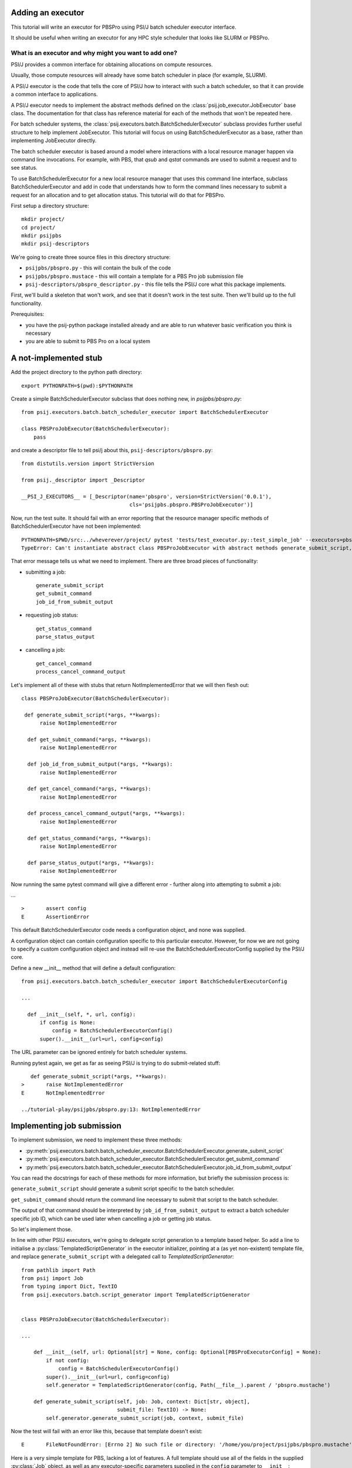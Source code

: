 Adding an executor
==================

This tutorial will write an executor for PBSPro using PSI/J batch scheduler
executor interface.

It should be useful when writing an executor for any HPC style scheduler
that looks like SLURM or PBSPro.


What is an executor and why might you want to add one?
------------------------------------------------------

PSI/J provides a common interface for obtaining allocations on compute resources.

Usually, those compute resources will already have some batch scheduler in place (for example, SLURM).

A PSI/J executor is the code that tells the core of PSI/J how to interact with
such a batch scheduler, so that it can provide a common interface to applications.

A PSI/J executor needs to implement the abstract methods defined on the :class:`psij.job_executor.JobExecutor` base class.
The documentation for that class has reference material for each of the methods that won't be repeated here.

For batch scheduler systems, the :class:`psij.executors.batch.BatchSchedulerExecutor` subclass provides further useful structure to help implement JobExecutor.
This tutorial will focus on using BatchSchedulerExecutor as a base, rather than implementing JobExecutor directly.

The batch scheduler executor is based around a model where interactions with a local resource manager happen via command line invocations.
For example, with PBS, that `qsub` and `qstat` commands are used to submit a request and to see status.

To use BatchSchedulerExecutor for a new local resource manager that uses this command line interface, subclass BatchSchedulerExecutor and add in code that understands how to form the command lines necessary to submit a request for an allocation and to get allocation status. This tutorial will do that for PBSPro.

First setup a directory structure::

  mkdir project/
  cd project/
  mkdir psijpbs
  mkdir psij-descriptors

We're going to create three source files in this directory structure:

* ``psijpbs/pbspro.py`` - this will contain the bulk of the code

* ``psijpbs/pbspro.mustace`` - this will contain a template for a PBS Pro job submission file

* ``psij-descriptors/pbspro_descriptor.py`` - this file tells the PSI/J core what this package implements.

First, we'll build a skeleton that won't work, and see that it doesn't work in the test suite. Then we'll build up to the full functionality.

Prerequisites:

* you have the psij-python package installed already and are able to run whatever basic verification you think is necessary

* you are able to submit to PBS Pro on a local system


A not-implemented stub
======================

Add the project directory to the python path directory::

  export PYTHONPATH=$(pwd):$PYTHONPATH

Create a simple BatchSchedulerExecutor subclass that does nothing new, in `psijpbs/pbspro.py`::

  from psij.executors.batch.batch_scheduler_executor import BatchSchedulerExecutor

  class PBSProJobExecutor(BatchSchedulerExecutor):
      pass

and create a descriptor file to tell psi/j about this, ``psij-descriptors/pbspro.py``::

  from distutils.version import StrictVersion

  from psij._descriptor import _Descriptor

  __PSI_J_EXECUTORS__ = [_Descriptor(name='pbspro', version=StrictVersion('0.0.1'),
                                     cls='psijpbs.pbspro.PBSProJobExecutor')]

Now, run the test suite. It should fail with an error reporting that the resource manager specific methods of BatchSchedulerExecutor have not been implemented::


  PYTHONPATH=$PWD/src:../wheverever/project/ pytest 'tests/test_executor.py::test_simple_job' --executors=pbspro
  TypeError: Can't instantiate abstract class PBSProJobExecutor with abstract methods generate_submit_script, get_cancel_command, get_status_command, get_submit_command, job_id_from_submit_output, parse_status_output, process_cancel_command_output


That error message tells us what we need to implement. There are three broad pieces of functionality:

* submitting a job::

    generate_submit_script
    get_submit_command
    job_id_from_submit_output

* requesting job status::

    get_status_command
    parse_status_output

* cancelling a job::

    get_cancel_command
    process_cancel_command_output


Let's implement all of these with stubs that return NotImplementedError that we will then flesh out::

  class PBSProJobExecutor(BatchSchedulerExecutor):

   def generate_submit_script(*args, **kwargs):
        raise NotImplementedError

    def get_submit_command(*args, **kwargs):
        raise NotImplementedError

    def job_id_from_submit_output(*args, **kwargs):
        raise NotImplementedError

    def get_cancel_command(*args, **kwargs):
        raise NotImplementedError

    def process_cancel_command_output(*args, **kwargs):
        raise NotImplementedError

    def get_status_command(*args, **kwargs):
        raise NotImplementedError

    def parse_status_output(*args, **kwargs):
        raise NotImplementedError

Now running the same pytest command will give a different error - further along into attempting to submit a job:

... ::

  >       assert config
  E       AssertionError


This default BatchSchedulerExecutor code needs a configuration object, and none was supplied.

A configuration object can contain configuration specific to this particular executor. However,
for now we are not going to specify a custom configuration object and instead will re-use
the BatchSchedulerExecutorConfig supplied by the PSI/J core.

Define a new __init__ method that will define a default configuration::

  from psij.executors.batch.batch_scheduler_executor import BatchSchedulerExecutorConfig

  ...

    def __init__(self, *, url, config):
        if config is None:
            config = BatchSchedulerExecutorConfig()
        super().__init__(url=url, config=config)


The URL parameter can be ignored entirely for batch scheduler systems.

Running pytest again, we get as far as seeing PSI/J is trying to do submit-related stuff::

    def generate_submit_script(*args, **kwargs):
 >       raise NotImplementedError
 E       NotImplementedError

 ../tutorial-play/psijpbs/pbspro.py:13: NotImplementedError

Implementing job submission
===========================

To implement submission, we need to implement these three methods:

* :py:meth:`psij.executors.batch.batch_scheduler_executor.BatchSchedulerExecutor.generate_submit_script`
* :py:meth:`psij.executors.batch.batch_scheduler_executor.BatchSchedulerExecutor.get_submit_command`
* :py:meth:`psij.executors.batch.batch_scheduler_executor.BatchSchedulerExecutor.job_id_from_submit_output`

You can read the docstrings for each of these methods for more information, but briefly the submission process is:

``generate_submit_script`` should generate a submit script specific to the batch scheduler.

``get_submit_command`` should return the command line necessary to submit that script to the batch scheduler.

The output of that command should be interpreted by ``job_id_from_submit_output`` to extract a batch scheduler specific job ID,
which can be used later when cancelling a job or getting job status.

So let's implement those.

In line with other PSI/J executors, we're going to delegate script generation to a template based helper. So add a line to initialise a :py:class:`TemplatedScriptGenerator` in the
executor initializer, pointing at a (as yet non-existent) template file, and replace ``generate_submit_script`` with a delegated call to `TemplatedScriptGenerator`::

    from pathlib import Path
    from psij import Job
    from typing import Dict, TextIO
    from psij.executors.batch.script_generator import TemplatedScriptGenerator


    class PBSProJobExecutor(BatchSchedulerExecutor): 

    ...

        def __init__(self, url: Optional[str] = None, config: Optional[PBSProExecutorConfig] = None):
            if not config:
                config = BatchSchedulerExecutorConfig()
            super().__init__(url=url, config=config)
            self.generator = TemplatedScriptGenerator(config, Path(__file__).parent / 'pbspro.mustache')

        def generate_submit_script(self, job: Job, context: Dict[str, object],
                                   submit_file: TextIO) -> None:
            self.generator.generate_submit_script(job, context, submit_file)


Now the test will fail with an error like this, because that template doesn't exist::

    E       FileNotFoundError: [Errno 2] No such file or directory: '/home/you/project/psijpbs/pbspro.mustache'


Here is a very simple template for PBS, lacking a lot of features. A full template should use all of the fields in the supplied :py:class:`Job` object, as well as any executor-specific parameters supplied in the ``config`` parameter to ``__init__``::

  #!/bin/bash

  {{#job.name}}
  #PBS -N="{{.}}"
  {{/job.name}}

  {{#job.spec.inherit_environment}}
  #PBS -V
  {{/job.spec.inherit_environment}}

  {{#job.spec.attributes}}
    {{#duration}}
  #PBS -l walltime={{.}}
    {{/duration}}
    {{#custom_attributes.pbs}}
  #PBS --{{key}}="{{value}}"
    {{/custom_attributes.pbs}}

  {{/job.spec.attributes}}

  #PBS -e /dev/null
  #PBS -o /dev/null

  {{#job.spec.directory}}
  cd "{{.}}"
  {{/job.spec.directory}}

  exec &>> "{{psij.script_dir}}/$PBS_JOBID.out"

  {{#psij.launch_command}}{{.}} {{/psij.launch_command}}

  {{!we redirect to a file tied to the native ID so that we can reach the file with attach().}}
  echo "$?" > "{{psij.script_dir}}/$PBS_JOBID.ec"


Next, the test will fail because ``get_submit_command`` is missing. This method is going to give a command line to run to submit the tempate-generated submit file. In PBS, that submission happens by running a command like this::

    > qsub c.submit
    2152.edtb-01.mcp.alcf.anl.gov


Here's an implementation of ``get_submit_command`` that will make such a command::

    from typing import List

    def get_submit_command(self, job: Job, submit_file_path: Path) -> List[str]:
        return ['qsub', str(submit_file_path.absolute())]

The implementation so far is enough to get jobs to run in PBS, but not enough for PSI/J to make sense of what it has submitted.

The final step in submission is implementing ``job_id_from_submit_output``. This interprets the output of the submit command to find the batch schedulers's job ID for the newly created job.

In the PBS Pro case, as shown in the example above, that is pretty straightforward. The entire output is the job ID::

    def job_id_from_submit_output(self, out: str) -> str:
        return out.strip()


That's enough to get jobs submitted using PSI/J, but not enough to run the test suite. Instead, the test suite will appear to hang, because the PSI/J core code gets a bit upset by status monitoring methods raising NotImplementedError.


Implementing status
===================

PSI/J needs to ask the batch scheduler for status about jobs that it has submitted. This can be done with ``BatchSchedulerExecutor`` by overriding these two methods, which we stubbed out as not-implemented earlier on:

* :py:meth:`get_status_command` - like ``get_submit_command``, this should return a batch scheduler specific commandline, this time to output job status.

* :py:meth:`parse_status_output` - this will interpret the output of the above status command, a bit like ``job_id_from_submit_output``.

Here's an implementation for ``get_status_command``::

    from typing import Collection

    def get_status_command(self, native_ids: Collection[str]) -> List[str]:
        ids = ','.join(native_ids)
        return ['qstat',  '-f', '-F', 'json', '-x'] + list(native_ids)

This constructs a command line which looks something like this::

    qstat -f -F json -x 2154.edtb-01.mcp.alcf.anl.gov

The parameters change the default behaviour of ``qstat`` to something more useful for parsing: ``-f`` asks for full output, with `-x` including information for completed jobs (which is normally suppressed) and ``-F json`` asking for the output to be formatted as JSON (rather than a default text tabular view).

This JSON output, which is passed to ``parse_status_output`` looks something like this (with a lot of detail removed)::

 {
    "pbs_version":"2022.0.0.20211103141832",
    "Jobs":{
        "2154.edtb-01.mcp.alcf.anl.gov":{
            "job_state":"F",
            "comment":"Job run at Mon Jan 24 at 08:39 on (edtb-01[0]:ncpus=1) and finished",
            "Exit_status":0,
        }
    }
 }

Here is an implementation for ``parse_status_output``, as well as a helper dictionary ``_STATE_MAP``::

    import json
    from psij import JobState, JobStatus
    from psij.executors.batch.batch_scheduler_executor import check_status_exit_code

    _STATE_MAP = {
        'Q': JobState.QUEUED,
        'R': JobState.ACTIVE,
        'F': JobState.COMPLETED
    }

    class PBSProJobExecutor: ...

        def parse_status_output(self, exit_code: int, out: str) -> Dict[str, JobStatus]:
            check_status_exit_code(_QSTAT_COMMAND, exit_code, out)
            r = {}

            report = json.loads(out)
            jobs = report['Jobs']
            for native_id in jobs:
                native_state = jobs[native_id]["job_state"]
                state = _STATE_MAP(native_state)

                msg = jobs[native_id]["comment"]
                r[native_id] = JobStatus(state, message=msg)

            return r

``parse_status_output`` is given both the stdout and the exit code of ``qstat`` and must either transcribe that into a dictionary of :py:class:`JobStatus` objects describing the state of each job, or raise an exception.

This implementation uses a helper, :py:meth:`check_status_exit_code`, which will raise an exception if ``qstat`` exited with a non-zero exit code. Then, it assumes that the ``qstat`` output is JSON and deserialises, and for each job in the JSON, it uses two fields to create a ``JobStatus`` object: a human readable message is taken from the PBS ``comment`` field, and a machine readable status is converted from a single letter PBS status (such as F for finished, or Q for queued) into a PSI/J :py:class:`JobState` via the ``_STATE_MAP`` dictionary.

With these status methods in place, the ``pytest`` command from before should execute to completion.

We still haven't implemented the cancel methods, though. That will be revealed by running a broader range of tests::

    PYTHONPATH=$PWD/src:$PYTHONPATH pytest 'tests' --executors=pbspro

which should give this error (amongst others -- this commandline formation is ugly and I'd like it to work more along the lines of `make test`)::

    FAILED tests/test_executor.py::test_cancel[pbspro] - NotImplementedError

Implementing cancel
===================

The two methods to implement for cancellation follow the same pattern as for submission and status:

* :py:meth:`get_cancel_command` - this should form a command for cancelling a job.
* :py:meth:`process_cancel_command_output` - this should interpret the output from the cancel command.

It looks like you don't actually need to implement process_cancel_command_output beyond the stub we already have, to make the abstract class mechanism happy. Maybe that's something that should change in psi/j?

Here's an implementation of `get_cancel_command`::

    def get_cancel_command(self, native_id: str) -> List[str]:
        return ['qdel', native_id]

That's enough to tell PBS Pro how to cancel a job, but it isn't enough for PSI/J to know that a job was actually cancelled: the JobState from `parse_status_output` will still return a state of COMPLETED, when we actually want CANCELED. That's because the existing job marks a job as COMPLETED whenever it reaches PBS Pro state `F` - no matter how the job finished.

So here's an updated `parse_status_output` which checks the ``Exit_status`` field in the qstat JSON to see if it exited with status code 265 - that means that the job was killed with signal 9. and if so, marks the job as CANCELED instead of completed::

    def parse_status_output(self, exit_code: int, out: str) -> Dict[str, JobStatus]:
        check_status_exit_code('qstat', exit_code, out)
        r = {}

        report = json.loads(out)
        jobs = report['Jobs']

        for native_id in jobs:
            job_report = jobs[native_id]
            native_state = job_report["job_state"]
            state = _STATE_MAP[native_state]

            if state == JobState.COMPLETED:
                if 'Exit_status' in job_report and job_report['Exit_status'] == 265:
                    state = JobState.CANCELED

            msg = job_report["comment"]
            r[native_id] = JobStatus(state, message=msg)

        return r


This isn't necessarily the right thing to do: some PBS installs will use 128+9 = 137 to represent this instead of 256 + 9 = 265, according to the PBS documentation.



What's missing?
===============

The biggest thing that was omitted was in the mustache template. A :py:class:`Job` object contains lots of options which could be transcribed into the template (otherwise they will be ignored). Have a look at the docstrings for ``Job`` and at other templates in the PSI/J source code for examples.

The _STATE_MAP given here is also not exhaustive: if PBS Pro qstat returns a different state for a job than what is in it, this will break. So make sure you deal with all the states of your batch scheduler, not just a few that seem obvious.

How to distribute your executor
===============================

If you want to share your executor with others, here are two ways:

i) you can make a python package and distribute that as an add-on without needing to interact with the psi/j project

ii) you can make a pull request against the psi/j repo

